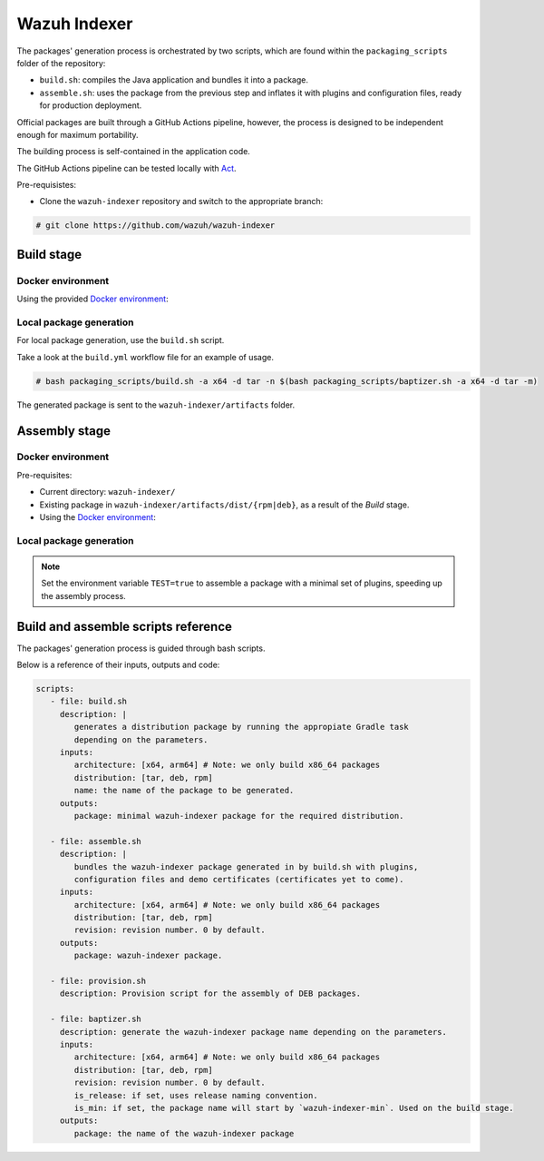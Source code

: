 .. Copyright (C) 2015, Wazuh, Inc.

.. meta::
   :description: Wazuh provides an automated way of building packages for the Wazuh components. Learn how to build your own Wazuh indexer package in this section of our documentation.

Wazuh Indexer
=============

The packages' generation process is orchestrated by two scripts, which are found within the ``packaging_scripts`` folder of the repository:

-  ``build.sh``: compiles the Java application and bundles it into a package.
-  ``assemble.sh``: uses the package from the previous step and inflates it with plugins and configuration files, ready for production deployment.

Official packages are built through a GitHub Actions pipeline, however, the process is designed to be independent enough for maximum portability.

The building process is self-contained in the application code.

The GitHub Actions pipeline can be tested locally with `Act <https://github.com/nektos/act>`__.

Pre-requisistes:

-  Clone the ``wazuh-indexer`` repository and switch to the appropriate branch:

.. code:: console

   # git clone https://github.com/wazuh/wazuh-indexer

Build stage
-----------

Docker environment
^^^^^^^^^^^^^^^^^^

Using the provided `Docker environment <https://www.github.com/wazuh/wazuh-indexer/tree/master/docker>`__:

.. tabs::

   .. group-tab:: RPM

      .. code-block:: console
   
         # docker exec -it wi-build_|WAZUH_CURRENT| bash packaging_scripts/build.sh -a x64 -d rpm
   
   .. group-tab:: DEB

      .. code-block:: console
   
         # docker exec -it wi-build_|WAZUH_CURRENT| bash packaging_scripts/build.sh -a x64 -d deb
   
   .. group-tab:: TAR

      .. code-block:: console
   
         # docker exec -it wi-build_|WAZUH_CURRENT| bash packaging_scripts/build.sh -a x64 -d tar

Local package generation
^^^^^^^^^^^^^^^^^^^^^^^^

For local package generation, use the ``build.sh`` script.

Take a look at the ``build.yml`` workflow file for an example of usage.

.. code:: console

   # bash packaging_scripts/build.sh -a x64 -d tar -n $(bash packaging_scripts/baptizer.sh -a x64 -d tar -m)

The generated package is sent to the ``wazuh-indexer/artifacts`` folder.

.. _full-package-assemble-stage-1:

Assembly stage
--------------

Docker environment
^^^^^^^^^^^^^^^^^^

Pre-requisites:

-  Current directory: ``wazuh-indexer/``
-  Existing package in ``wazuh-indexer/artifacts/dist/{rpm|deb}``, as a result of the *Build* stage.
-  Using the `Docker environment <https://www.github.com/wazuh/wazuh-indexer/tree/master/docker>`__:

   .. tabs::

      .. group-tab:: RPM

         .. code-block:: console

            # docker exec -it wi-assemble_|WAZUH_CURRENT| bash packaging_scripts/assemble.sh -a x64 -d rpm

      .. group-tab:: DEB

         .. code-block:: console

            # docker exec -it wi-assemble_|WAZUH_CURRENT| bash packaging_scripts/assemble.sh -a x64 -d deb
   
      .. group-tab:: TAR

         .. code-block:: console

            # docker exec -it wi-assemble_|WAZUH_CURRENT| bash packaging_scripts/assemble.sh -a x64 -d tar

Local package generation
^^^^^^^^^^^^^^^^^^^^^^^^

.. note:: 

   Set the environment variable ``TEST=true`` to assemble a package with a minimal set of plugins, speeding up the assembly process.

.. tabs::

   .. group-tab:: RPM

      The ``assemble.sh`` script will use the output from the ``build.sh`` script and use it as a base to bundle together a final package containing the plugins, the production configuration and the service files.
      
      The script will:
      
      #. Extract the RPM package using ``rpm2cpio`` and ``cpio`` tools.
      
         By default, ``rpm2cpio`` and ``cpio`` tools expect the package to be in ``wazuh-indexer/artifacts/tmp/rpm``.
         The script takes care of creating the required folder structure, copying also the min package and the SPEC file.
      
         Current folder loadout at this stage:
      
         .. code-block:: none
      
            /rpm/$ARCH
                /etc
                /usr
                /var
                wazuh-indexer-min-*.rpm
                wazuh-indexer.rpm.spec
      
         ``usr``, ``etc`` and ``var`` folders contain ``wazuh-indexer`` files, extracted from ``wazuh-indexer-min-*.rpm``.

         ``wazuh-indexer.rpm.spec`` is copied over from ``wazuh-indexer/distribution/packages/src/rpm/wazuh-indexer.rpm.spec``.

         The ``wazuh-indexer-performance-analyzer.service`` file is also copied from the same folder.

         It is a dependency of the SPEC file.
      
      #. Install the plugins using the ``opensearch-plugin`` CLI tool.
      
      #. Set up configuration files.
      
         Included in ``min-package``. Default files are overwritten.
      
      #. Bundle an RPM file with ``rpmbuild`` and the SPEC file ``wazuh-indexer.rpm.spec``.
      
         ``rpmbuild`` is part of the ``rpm`` OS package.

         ``rpmbuild`` is invoked from ``wazuh-indexer/artifacts/tmp/rpm``.

         It creates the ``{BUILD,RPMS,SOURCES,SRPMS,SPECS,TMP}`` folders and applies the rules in the SPEC file.

         If successful, ``rpmbuild`` will generate the package in the ``RPMS/`` folder.

         The script will copy it to ``wazuh-indexer/artifacts/dist`` and clean: remove the ``tmp\`` folder and its contents.
      
         Current folder loadout at this stage:
      
         .. code-block:: none
      
            /rpm/$ARCH
                /{BUILD,RPMS,SOURCES,SRPMS,SPECS,TMP}
                /etc
                /usr
                /var
                wazuh-indexer-min-*.rpm
                wazuh-indexer.rpm.spec

   .. group-tab:: DEB

      For DEB packages, the ``assemble.sh`` script will perform the following operations:
      
      #. Extract the deb package using ``ar`` and ``tar`` tools.
      
         By default, ``ar`` and ``tar`` tools expect the package to be in ``wazuh-indexer/artifacts/tmp/deb``.

         The script takes care of creating the required folder structure, copying also the min package and the Makefile.
      
         Current folder loadout at this stage:
      
         .. code-block:: none
      
            artifacts/
            |-- dist
            |   |-- wazuh-indexer-min_|WAZUH_CURRENT|_amd64.deb
            `-- tmp
                `-- deb
                    |-- Makefile
                    |-- data.tar.gz
                    |-- debmake_install.sh
                    |-- etc
                    |-- usr
                    |-- var
                    `-- wazuh-indexer-min_|WAZUH_CURRENT|_amd64.deb
      
         ``usr``, ``etc`` and ``var`` folders contain ``wazuh-indexer`` files, extracted from ``wazuh-indexer-min-*.deb``.

         ``Makefile`` and the ``debmake_install`` are copied over from ``wazuh-indexer/distribution/packages/src/deb``.

         The ``wazuh-indexer-performance-analyzer.service`` file is also copied from the same folder.

         It is a dependency of the SPEC file.
      
      #. Install the plugins using the ``opensearch-plugin`` CLI tool.
      
      #. Set up configuration files.
      
         Included in ``min-package``. Default files are overwritten.
      
      #. Bundle a DEB file with ``debmake`` and the ``Makefile``.
      
         ``debmake`` and other dependencies can be installed using the ``provision.sh`` script.
         The script is invoked by the GitHub Workflow.
      
         Current folder loadout at this stage:
      
         .. code-block:: none
      
            artifacts/
            |-- artifact_name.txt
            |-- dist
            |   |-- wazuh-indexer-min_|WAZUH_CURRENT|_amd64.deb
            |   `-- wazuh-indexer_|WAZUH_CURRENT|_amd64.deb
            `-- tmp
                `-- deb
                    |-- Makefile
                    |-- data.tar.gz
                    |-- debmake_install.sh
                    |-- etc
                    |-- usr
                    |-- var
                    |-- wazuh-indexer-min_|WAZUH_CURRENT|_amd64.deb
                    `-- debian/
                        | -- control
                        | -- copyright
                        | -- rules
                        | -- preinst
                        | -- prerm
                        | -- postinst
      
   .. group-tab:: TAR

      The assembly process for tarballs consists on:
      
      #. Extraction of the minimal package
      #. Bundling of plugins
      #. Addition of Wazuh configuration files and tooling
      #. Compression
      
      .. code:: console
      
         # bash packaging_scripts/assemble.sh -a x64 -d tar -r 1
      
Build and assemble scripts reference
------------------------------------

The packages' generation process is guided through bash scripts.

Below is a reference of their inputs, outputs and code:

.. code:: none

   scripts:
      - file: build.sh
        description: |
           generates a distribution package by running the appropiate Gradle task 
           depending on the parameters.
        inputs:
           architecture: [x64, arm64] # Note: we only build x86_64 packages
           distribution: [tar, deb, rpm]
           name: the name of the package to be generated.
        outputs:
           package: minimal wazuh-indexer package for the required distribution.
      
      - file: assemble.sh
        description: |
           bundles the wazuh-indexer package generated in by build.sh with plugins, 
           configuration files and demo certificates (certificates yet to come).
        inputs:
           architecture: [x64, arm64] # Note: we only build x86_64 packages
           distribution: [tar, deb, rpm]
           revision: revision number. 0 by default.
        outputs:
           package: wazuh-indexer package.
      
      - file: provision.sh
        description: Provision script for the assembly of DEB packages.
      
      - file: baptizer.sh
        description: generate the wazuh-indexer package name depending on the parameters.
        inputs:
           architecture: [x64, arm64] # Note: we only build x86_64 packages
           distribution: [tar, deb, rpm]
           revision: revision number. 0 by default.
           is_release: if set, uses release naming convention.
           is_min: if set, the package name will start by `wazuh-indexer-min`. Used on the build stage.
        outputs:
           package: the name of the wazuh-indexer package
